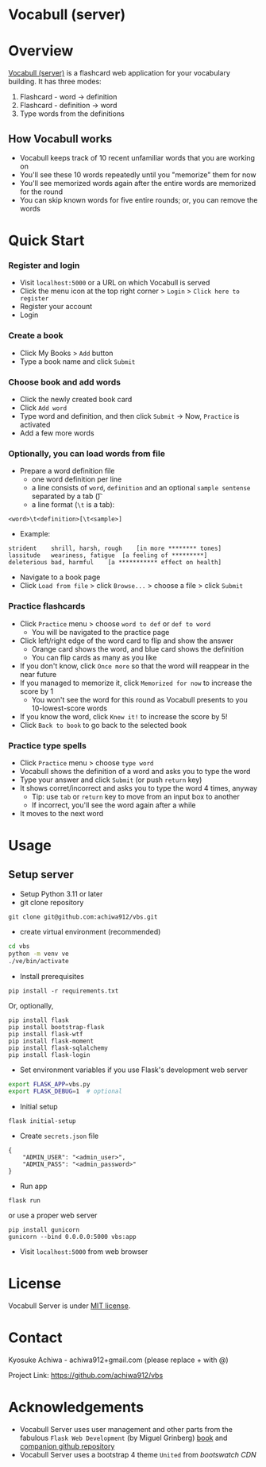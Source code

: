* Vocabull (server)

* Overview
[[https://github.com/achiwa912/vbs][Vocabull (server)]] is a flashcard web application for your vocabulary building.  It has three modes:
1. Flashcard - word \to definition
2. Flashcard - definition \to word
3. Type words from the definitions

[[./images/vocabull_sample.jpg]]

** How Vocabull works
- Vocabull keeps track of 10 recent unfamiliar words that you are working on
- You'll see these 10 words repeatedly until you "memorize" them for now
- You'll see memorized words again after the entire words are memorized for the round
- You can skip known words for five entire rounds; or, you can remove the words

* Quick Start
*** Register and login
- Visit =localhost:5000= or a URL on which Vocabull is served
- Click the menu icon at the top right corner > =Login= > =Click here to register=
- Register your account
- Login

*** Create a book
- Click My Books > =Add= button
- Type a book name and click =Submit=

*** Choose book and add words
- Click the newly created book card
- Click =Add word=
- Type word and definition, and then click =Submit= \to Now, =Practice= is activated
- Add a few more words

*** Optionally, you can load words from file
- Prepare a word definition file
  - one word definition per line
  - a line consists of =word=, =definition= and an optional =sample sentense= separated by a tab (\t)
  - a line format (=\t= is a tab):
#+begin_src 
<word>\t<definition>[\t<sample>]
#+end_src
- Example:
#+begin_src 
strident	shrill, harsh, rough	[in more ******** tones]
lassitude	weariness, fatigue	[a feeling of *********]
deleterious	bad, harmful	[a *********** effect on health]
#+end_src
- Navigate to a book page
- Click =Load from file= > click =Browse...= > choose a file > click =Submit=

*** Practice flashcards
- Click =Practice= menu > choose =word to def= or =def to word=
  - You will be navigated to the practice page
- Click left/right edge of the word card to flip and show the answer
  - Orange card shows the word, and blue card shows the definition
  - You can flip cards as many as you like
- If you don't know, click =Once more= so that the word will reappear in the near future
- If you managed to memorize it, click =Memorized for now= to increase the score by 1
  - You won't see the word for this round as Vocabull presents to you 10-lowest-score words
- If you know the word, click =Knew it!= to increase the score by 5!
- Click =Back to book= to go back to the selected book

*** Practice type spells
- Click =Practice= menu > choose =type word=
- Vocabull shows the definition of a word and asks you to type the word
- Type your answer and click =Submit= (or push =return= key)
- It shows corret/incorrect and asks you to type the word 4 times, anyway
  - Tip: use =tab= or =return= key to move from an input box to another
  - If incorrect, you'll see the word again after a while
- It moves to the next word


* Usage
** Setup server
- Setup Python 3.11 or later
- git clone repository
: git clone git@github.com:achiwa912/vbs.git
- create virtual environment (recommended)
#+begin_src bash
cd vbs
python -m venv ve
./ve/bin/activate
#+end_src
- Install prerequisites
: pip install -r requirements.txt
Or, optionally,
#+begin_src 
pip install flask
pip install bootstrap-flask
pip install flask-wtf
pip install flask-moment
pip install flask-sqlalchemy
pip install flask-login
#+end_src
- Set environment variables if you use Flask's development web server
#+begin_src bash
export FLASK_APP=vbs.py
export FLASK_DEBUG=1  # optional
#+end_src
- Initial setup
: flask initial-setup
- Create =secrets.json= file
#+begin_src
{
    "ADMIN_USER": "<admin_user>",
    "ADMIN_PASS": "<admin_password>"
}
#+end_src
- Run app
: flask run
or use a proper web server
: pip install gunicorn
: gunicorn --bind 0.0.0.0:5000 vbs:app
- Visit =localhost:5000= from web browser

* License
Vocabull Server is under [[https://en.wikipedia.org/wiki/MIT_License][MIT license]].

* Contact
Kyosuke Achiwa - achiwa912+gmail.com (please replace + with @)

Project Link: [[https://github.com/achiwa912/vbs]]

* Acknowledgements
- Vocabull Server uses user management and other parts from the fabulous =Flask Web Development= (by Miguel Grinberg) [[https://www.oreilly.com/library/view/flask-web-development/9781491991725/][book]] and [[https://github.com/miguelgrinberg/flasky][companion github repository]]
- Vocabull Server uses a bootstrap 4 theme =United= from [[bootswatch CDN]]
